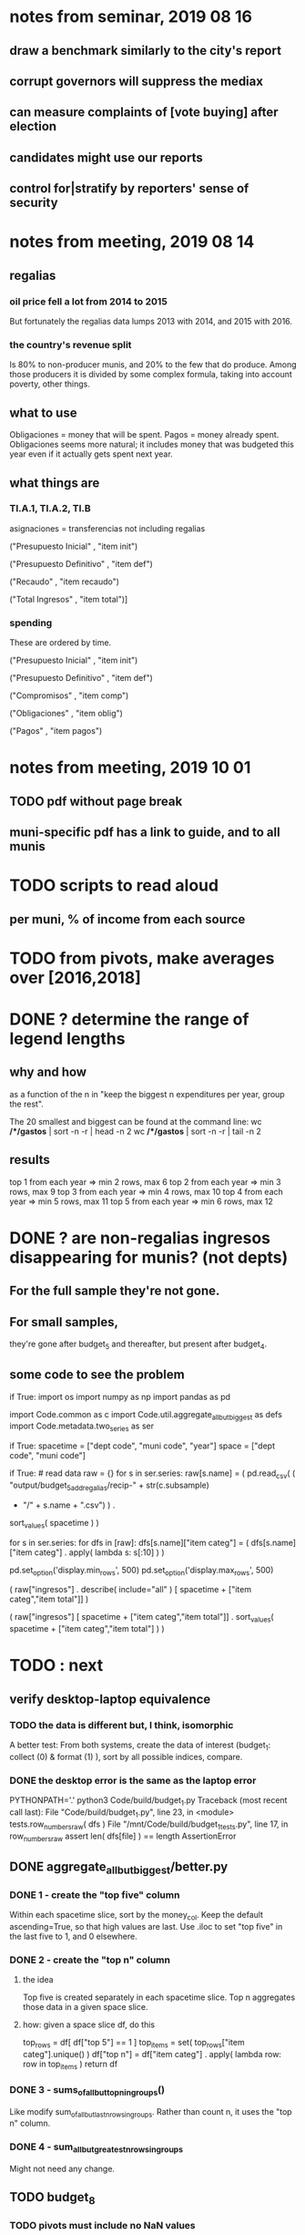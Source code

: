 * notes from seminar, 2019 08 16
** draw a benchmark similarly to the city's report
** corrupt governors will suppress the mediax
** can measure complaints of [vote buying] after election
** candidates might use our reports
** control for|stratify by reporters' sense of security
* notes from meeting, 2019 08 14
** regalias
*** oil price fell a lot from 2014 to 2015
But fortunately the regalias data lumps 2013 with 2014,
and 2015 with 2016.
*** the country's revenue split
Is 80% to non-producer munis, and 20% to the few that do produce.
Among those producers it is divided by some complex formula,
taking into account poverty, other things.
** what to use
Obligaciones = money that will be spent. Pagos = money already spent. Obligaciones seems more natural; it includes money that was budgeted this year even if it actually gets spent next year.
** what things are
*** TI.A.1, TI.A.2, TI.B
asignaciones = transferencias
  not including regalias

("Presupuesto Inicial"    , "item init")
  # expectation, proposed by secretary of finance of muni or dept
("Presupuesto Definitivo" , "item def")
  # expectation, approved by city council or state assembly
("Recaudo"                , "item recaudo")
  # what they took in
("Total Ingresos"         , "item total")]
  # ? sould be equal to recaudo
*** spending
These are ordered by time.

("Presupuesto Inicial"    , "item init")
  # proposed by secretary of finance of muni or dept

("Presupuesto Definitivo" , "item def")
  # approved by city council or state assembly

("Compromisos"            , "item comp")
  # the maximum they could use in obligaciones; at end of year, should be equal to obligaciones. this is more disaggregated than the presupuesto.

("Obligaciones"           , "item oblig")
  # both parties promise, neither has delivered yet

("Pagos"                  , "item pagos")
  # what they've actually spent

* notes from meeting, 2019 10 01
** TODO pdf without page break
** muni-specific pdf has a link to guide, and to all munis
* TODO scripts to read aloud
** per muni, % of income from each source
* TODO from pivots, make averages over [2016,2018]
* DONE ? determine the range of legend lengths
** why and how
as a function of the n in
"keep the biggest n expenditures per year, group the rest".

The 20 smallest and biggest can be found at the command line:
wc */*/gastos* | sort -n -r | head -n 2
wc */*/gastos* | sort -n -r | tail -n 2
** results
top 1 from each year => min 2 rows, max 6
top 2 from each year => min 3 rows, max 9
top 3 from each year => min 4 rows, max 10
top 4 from each year => min 5 rows, max 11
top 5 from each year => min 6 rows, max 12
* DONE ? are non-regalias ingresos disappearing for munis? (not depts)
** For the full sample they're not gone.
** For small samples,
they're gone after budget_5 and thereafter,
but present after budget_4.
** some code to see the problem

if True:
  import os
  import numpy as np
  import pandas as pd
  #
  import Code.common as c
  import Code.util.aggregate_all_but_biggest as defs
  import Code.metadata.two_series as ser

if True:
  spacetime = ["dept code", "muni code", "year"]
  space     = ["dept code", "muni code"]

if True: # read data
  raw = {}
  for s in ser.series:
    raw[s.name] = (
      pd.read_csv(
        ( "output/budget_5_add_regalias/recip-" + str(c.subsample)
          + "/" + s.name + ".csv") ) .
      sort_values( spacetime ) )

for s in ser.series:
  for dfs in [raw]:
    dfs[s.name]["item categ"] = (
      dfs[s.name]["item categ"] .
      apply( lambda s: s[:10] ) )

pd.set_option('display.min_rows', 500)
pd.set_option('display.max_rows', 500)

( raw["ingresos"] .
  describe( include="all" )
  [              spacetime + ["item categ","item total"]] )

( raw["ingresos"]
  [              spacetime + ["item categ","item total"]] .
  sort_values(   spacetime + ["item categ","item total"] ) )
* TODO : next
** verify desktop-laptop equivalence
*** TODO the data is different but, I think, isomorphic
A better test: From both systems,
  create the data of interest (budget_1: collect (0) & format (1) ),
  sort by all possible indices,
  compare.
*** DONE the desktop error is the same as the laptop error
PYTHONPATH='.' python3 Code/build/budget_1.py
Traceback (most recent call last):
  File "Code/build/budget_1.py", line 23, in <module>
    tests.row_numbers_raw( dfs )
  File "/mnt/Code/build/budget_1_tests.py", line 17, in row_numbers_raw
    assert len( dfs[file] ) == length
AssertionError
** DONE aggregate_all_but_biggest/better.py
*** DONE 1 - create the "top five" column
Within each spacetime slice, sort by the money_col.
  Keep the default ascending=True, so that high values are last.
Use .iloc to set "top five" in the last five to 1, and 0 elsewhere.
*** DONE 2 - create the "top n" column
**** the idea
Top five is created separately in each spacetime slice.
Top n aggregates those data in a given space slice.
**** how: given a space slice df, do this
top_rows = df[ df["top 5"] == 1 ]
top_items = set( top_rows["item categ"].unique() )
df["top n"] = df["item categ"] . apply( lambda row: row in top_items )
return df
*** DONE 3 - sums_of_all_but_top_n_in_groups()
Like modify sum_of_all_but_last_n_rows_in_groups.
Rather than count n, it uses the "top n" column.
*** DONE 4 - sum_all_but_greatest_n_rows_in_groups
Might not need any change.
** TODO budget_8
*** TODO pivots must include no NaN values
**** TODO use the new library aggregate_all_but_biggest/better.py
**** TODO the fillna(0) command downstream in main.py is a temporary hack*
*** TODO add pivots in percentage terms
but keep the pivots that are in absolute terms
* TODO new data
** some rows are dept-level, includes missing value for muni
** TODO compare wc on laptop to wc on desktop
** TODO compare xlsx lengths in OpenOffice to wc results on csv
** TODO update team about new data differences, if extant.
It might bear on what we've published.
* TODO what text to add to charts?
** Observatorio logo
** Title: ¿En qué se gastan la plata los gobernantes de <muni name>?
** pictures
*** Gastos vs. average (%)
¿Cómo se gasta la plata <muni name>,
y cómo se compara con el promedio de <dept name>?
*** Ingresos vs. average (%)
¿De dónde viene la plata de <muni name>,
y cómo se compara con el promedio de <dept name>?
*** Gastos over time (pesos)
¿En qué se han gastado la plata la alcaldía y el concejo de <muni name>? ¿En qué se gastaron la plata la alcaldía y el concejo anteriores? (En el 2015, hubo cambio de gobierno municipal.)
*** Ingresos over time (pesos)
¿De dónde se obtuvo la plata de <muni name>, en esta administración y la anterior? (En el 2015, hubo cambio de gobierno municipal.)
** zen questions
Como ciudadano de <muni name>, usted puede observar el desempeño del gobierno municipal mejor que nadie.

¿Se están gastando adecuadamente los recursos del municipio?
¿Qué promesas están haciendo los candidatos? Sí alcanza la plata para lo que estan prometiendo?
¿Qué gastos habría que recortar?
¿Qué ingresos tendrían que subir?

Su voto determina en manos de quien van a quedar los recursos del municipio. ¡Vote!
** link to guide
Si quiere saber más sobre como se maneja la plata de un municipio,
haga clic aquí.
** link to all munis
Para ver información de otros municipios,
haga clic aquí.
* TODO Facebook ads
** will be
a picture, and the option to click through to (the guide? more pictures and the guide?)
** TODO ask alejandro, explain incomplete is still good
** TODO determine cost
using list of munis which LC will send
* TODO record streaming audio
** TODO ? record the browser, not the soundcard
** TODO enlist Caoba
talk to Fancisco
  Adri sent me contact over Whatsapp
** TODO beware dropout
*** option: interleave processes
Record for 2 minutes each, starting on even and odd minutes.
Uses twice as much bandwidth.
*** option: restart as soon as dropped out
Requires: detecting dropout
          saving file gracefully after dropout
** Alejo has list of websites to record
* TODO draw charts
** TODO draw these kinds of charts
*** compare muni to dept average muni
summing all four years
*** time series
** DONE pivot table output code
** compute (muni,series)-specific titles, text, axis names
*** "(upside down ?)Cuanto dinero recibe mi municipio?"
*** "(upside down ?)En que se gasta el dinero mi municipio?"
*** store series-specific titles, text, axis boilerplate
** shrink numbers
*** fewer digits
*** smaller font
** experiment with dimension changes (of whole page)
** TODO get drawStacks() to respect outer subplots
rework this line:
   fig, (ax) = plt.subplots()
** *BIG* Emulate the graph on p.2 of the mockup pdf.
*** *???* If boxes are too small to fit a number, aggregate somehow.
*** DONE Stack the boxes, with a line and no space between.
*** legend : draw to the side, not on top of graph
*** Write the total above each stack.
*** Color the boxes per Manuela's specs.
*** DONE Put text indicating the amount on each box.
 "By default, [the x and y arguments to matplotlib.axes.Axes.text() are] in data coordinates."
 https://matplotlib.org/3.1.0/api/_as_gen/matplotlib.axes.Axes.text.html
*** DONE No y-axis. Years on the x-axis.
*** DONE Big space between each column.
*** Change fonts
 refer to fonts/custom-font.py for
**** color: white
**** style: Montserrat black & Montserrat light
 source code: https://github.com/JulietaUla/Montserrat
 main page: https://fonts.google.com/specimen/Montserrat
** DONE build a pdf
*** use matplotlib
*** DON'T: reportlab is too complex and unfree
 pip3 install reportlab
**** DONE ReportLab
 https://www.reportlab.com/documentation/
**** custom fonts in reportlab
 https://www.reportlab.com/documentation/faq/#2.6.2
*** DON'T: pyfpdf appears to badly support Python 3
 pip install --upgrade pip # afte running this, did not have pip3
 seems to be working: "python3 -m pip install fpdf"
 recommended was      "python  -m pip install fpdf"
* TODO fix
** TODO ? some groupby.apply methods might be replaceable by groupby.agg
*** Both accept lambda -- e.g. here:
import pandas as pd
x = pd.DataFrame( [[1,2],[1,3],[1,4],
                   [2,4],[2,5]],
                  columns = ["a","b"] )
( x . groupby("a") .
  agg( lambda df: df.iloc[0] ) )
*** But agg seems to require something that returns one row
e.g., continuing the previous example, this doesn't work:
( x . groupby("a") .
  agg( lambda df: df.iloc[0:2] ) )
** TODO bug -- missing data
*** the problem
There should be at least 4 items in every spacetime cell,
in both data sets. But there are exceptions.
*** code to see it
  pd.set_option('display.min_rows', 100)
  counts = {}
  for s in s2.series:
    df = dfs[s.name].copy()
    df["one"] = 1
    df = df.groupby(spacetime).sum().reset_index()
    df[ df["one"] < 4 ]
** fix broken OneDrive archive
I added a key, so that OneDrive can't extract and re-archive it,
and now it takes forever to download.
* ~TODO test
** check my aggregated sums against DNP's own
Good opportunity for property-based testinig.
** integration data tests
Can check results at
https://terridata.dnp.gov.co/
enter a municipality (department also possible)
and then choose "finanzas publicas".
** DONE negative budget items
see explore/negative_money.py
In the raw data, yes,
but not after reducing the number of rows at stage 1p5.
** DONE integration tests for Code/build/budget_*.py
*** comparing integ_tests/ for ingresos. 2018, Santa Marta and Antioquia
 raw: good (consistent with budget_2)
 budget_2: good (consistent with budget_3)
 budget_3: good (consistent with budget_4)
 budget_4: good (consistent with budget_5)
 budget_5: good (consistent with budget_6)
 budget_6: good (consistent with budget_7)
*** scary (but fine) - regalias sum was not what I expected
 see explore/bad_regalias_sum.py
*** row numbers look good
**** iBudget_1 has row numbers consistent with wc on the raw data
 ['ingresos', 'inversion', 'funcionamiento'] ->
 993934
 1750676
 1454498
   with the exception of about 90 missing rows already accounted for
**** in iBudget_1p5 they shrink dramatically
 which is good because budget_1p5
 "restricts the data to the budget items of interest."
 >>> for s in ["ingresos","gastos"]:
 ...   print( len(s1p5_dfs[s]) )
 ...
 23692
 878518
**** in iBudget_2_subsammple they are unchanged
 23692
 878518
**** in iBudget_3 they shrink for gastos and not ingresos
 Which is good because the ingreso codes are not aggregated, while gastos are.
 23692
 102340
**** iBuget_4_scaled: unchanged
 23692
 102340
**** iBudget_5_add_regalias: about 30% more ingresos
 30496
 102340
**** iBudget_7_verbose: unchanged
 30496
 102340
*** budget item aggregation looks good
 To see why, compare these to the corresponding results from budget_3,
 which is the first data set in which the codes are aggregated into categories.

 2014 ARACATACA, raw data, edu codes
     2099284.0 - A.1
     39788.00 - 1.3.6.4.6
         0.00 - 1.3.6.4.6
         0.00 - 1.3.6.4.6
     2099284.0 + 39788.00 + 0.00 + 0.00 = 2139072.0
 2014 SANTANDER, raw data, edu codes
     6.242800e+06 - 1.3.6.1.1
     1.219844e+06 - 1.3.6.1.1
     1.920000e+04 - 1.3.6.1.1
     0.000000e+00 - 1.3.6.4.6
     2.348250e+07 - 1.3.6.4.6
     3.659532e+06 - 1.3.6.4.6
     429876457.0  -       A.1
     6.242800e+06 + 1.219844e+06 + 1.920000e+04 + 0.000000e+00 + 2.348250e+07 + 3.659532e+06 + 429876457.0 = 4.64500333e8
 2018 infrastructure codes in budget_2:
   for Antioquia:
     '1.3.11' = 0
     'A.15' = 6.581700e+10
     'A.7' = 3.091706e+10
     'A.9' = 5.013389e+11
     6.581700e+10 + 3.091706e+10 + 5.013389e+11 = 5.9807296e11
   for Santa Marta:
     1.607727e+09           A.15
     1.560000e+09            A.7
     2.992319e+10            A.9
     1.607727e+09 + 1.560000e+09 + 2.992319e+10 = 3.3090917e10

* wishes
** that I could set font only once, affecting all types of text
* PITFALLS
** modifying the code
*** only the peso columns of interest are deflated
** interpreting the data
*** PITFALL: special muni codes
-1 = Department-level spending.
-2 = The average muni within a department,
     averaged across munis only
     (i.e. excluding the observation with muni code = -1).
*** regalias is not subsampled
So the supposedly subsampled data at or data downstream of
  build/budget_5_deflate_and_regalias.py
will have too many rows in the ingresos data.
This should not matter for drawing charts, though,
as those are always specific to a particular municipality.
*** in the raw data
 Some series might not be uniformly sampled across time.
*** PITFALL: cannot convert to int when some values are NaN
 Hence muni code is float.
** Python or its libraries
*** the boolean value of np.nan is True
*** underscores in filenames seem to confuse Matplotlib's font_manager
 https://github.com/matplotlib/matplotlib/issues/14536
*** local modules must begin with a capital letter to be imported in Jupyter
Keeping all code in a top-level folder that starts with a capital letter solves this problem.
Subfolders and files suffer no naming restriction.
*** every code folder needs a __init__.py file
as of some recent version of Python
*** change every background color: methods that didn't work
**** plt.rcParams['axes.facecolor] = 'b'
Changes the legend background, nothing else
**** ax.set_facecolor('b')
no discernible effect
**** ax.patch.set_facecolor('b')
no discernible effect
**** fig.add_subplot(2, 1, 1, facecolor = "red")
causes the second figure not to be drawn,
no other discernible effect
***** code example
    fig = Figure()

    ax = fig.add_subplot(2, 1, 1, facecolor = "red")
    drawText( ax, lines )
**** pdf.savefig() overrides background color in figures
https://stackoverflow.com/questions/56606122/matplotlib-use-the-same-custom-font-in-every-kind-of-text-axes-title-text
* DONE
** last-minute changes for Manuela
*** check that "item recaudo", "item total", "item oblig" are not hard-coded
 That is, that they are accessed only through metadata.two_series,
 so that I always remember to loop across all of them.
*** add deuda as a gasto: it's a new data set
 https://sisfut.dnp.gov.co/app/reportes/categoria
 "FUT_SERVICIO_DEUDA"
 Take the top category, "T".
*** use "total ingresos" in addition to "recaudo"
** how the raw data is organized
*** isomorphisms relate some columns
Determined via Code/bijectivity_test.py.
For one-to-many mappings, see output/non_bijective/*.csv
**** Codigo Concepto => Concepto, roughly
Some codes map to more than one concepto (budget item) name.
However, those are highly disaggregated.
Codes for the big categories all map to a single concepto name,
with the exception of "VAL", which is *so* broad that it's not useful.
**** simple isomorphic pairs
Código FUT, Nombre Entidad
  I suspect this is isomorphic to muni code
Cód. DANE Departamento, Nombre DANE Departamento
**** Cód. DANE Municipio <=> (Nombre DANE Municipio, Nombre DANE Departamento)
Problem: Cód. DANE Municipio <=/=> Nombre DANE Municipio
  No codigo maps to multiple nombres,
  but some "Nombre DANE Municipio"s map to multiple codigos,
Solution: The ambiguity disappears once we include department.
  The problem was simply that some cities in different departments share a name.
**** not isomorphic, but don't care (yet, at least)
Código Fuente Financiación, Fuente Financiación
Código Fuentes De Financiación, Fuentes de Financiación
*** regions
**** are almost uniquely identified by 8|9 digit codes
Some valid 8-digit codes are subsets of valid 9-digit ones.
Will therefore need to find the best regex match to the name.
**** a nearly-comprehensive list of them
comes from Directorio_CHIP_Mesa_de_Ayuda_Contraloria_2009.xls
  (which Juan found)
A subset of it became data/regions/*.csv
Municipalities are those in which the first column is 21.
  That rule collects 9 false positives,
  all of which match one of these two regular expressions:
    ^DEFENSA CIVIL COLOMBIANA$
    ^CORPORACION.*
  They have been deleted.
Departments are those in which the first column is 11.

** build data
*** write code (string) interpretation functions
**** codes to aggregate
***** Ingresos
TI.A.1
TI.A.2
TI.B
***** For all other series, just use the first two coordinates.
Note that the a subcode sometimes has 1 character, sometimes 2.
*** apply code interpretation functions to data
**** keep data separate by originating dataset
i.e. funcionamiento, inversion, ingreso
Pool for the creation of keys, but not for aggregating numbers.
**** create aggregated-code columns
Key on the "codigo budget" column.
Use first_n_subcodes() to generate 2 columns:
  "agg budget  " : string = the first 2 subcodes
  "agg budget =" : bool, indicates whether a code
                     is equal to its first two subcodes
For ingreso data, use ingreso_subcodes() to generate 2 columns:
  "agg budget"   : string = the subcode prefix of interest
  "agg budget =" : bool, indicates whether a code
                     is equal to its agg subcodes
**** aggregate rows
Group by "year", "muni code", "agg budget" and "agg budget =".
Sum the peso-valued columns.
**** reconstitute budget column, using keys in output/keys
** sum only first-generation descendents of aggregate budgets
*** replace `regex_for_at_least_n_codes` with
something of type :: int -> (Patthern,Pattern,Pattern)
where the first is the category,
the second matches only the top of the category,
and the third matches immediate children (not grandchildren, etc.) of the category.
These will be called budget-code, budgetp-code-top, and budget-code-child.
*** Replace `ingreso_regex` with similar
*** in the last part of budgets_1.py
Build those three columns.
Delete rows for which neither "top" nor "child" are true.
*** in budgets_2_agg.py
Aggregate on year, muni, dept, budget-code and budget-code-top.
*** Verify that top + child = 1 (after deleting rows).
*** delete "codigo-child"
It should be redundant to "top",
  and putting it through .agg(sum) downstream is confusing.
** compare order of magnitude of figures across years
*** problem: Figures, at least for ingresos, are 1e3 times bigger after 2016
*** method
 Within each municipality-item "mi" indexed by year "y",
 compute the ratio of mi[y] / mi[y+1], for y in [2012 .. 2017].
 (Use the "pct_change" function from pandas for this.)
 Put each in a separate column.
 Across municipality-items, find the min, max of each column.
*** TODO use assertions
 After correcting the data (multiplying peso values pre-2017 by 1000),
 it should be that,
 for each of the 3 kinds of file and each year after the first (2012),
 the median change is less than, say, 0.1.
